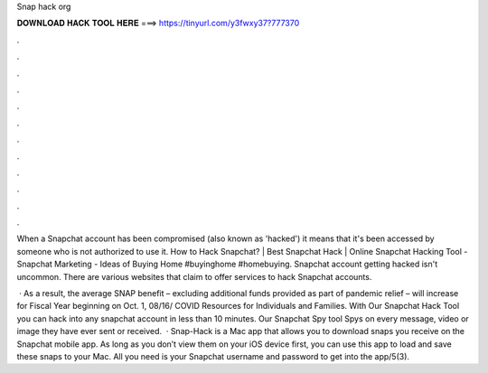 Snap hack org



𝐃𝐎𝐖𝐍𝐋𝐎𝐀𝐃 𝐇𝐀𝐂𝐊 𝐓𝐎𝐎𝐋 𝐇𝐄𝐑𝐄 ===> https://tinyurl.com/y3fwxy37?777370



.



.



.



.



.



.



.



.



.



.



.



.

When a Snapchat account has been compromised (also known as 'hacked') it means that it's been accessed by someone who is not authorized to use it. How to Hack Snapchat? | Best Snapchat Hack | Online Snapchat Hacking Tool - Snapchat Marketing - Ideas of Buying Home #buyinghome #homebuying. Snapchat account getting hacked isn't uncommon. There are various websites that claim to offer services to hack Snapchat accounts.

 · As a result, the average SNAP benefit – excluding additional funds provided as part of pandemic relief – will increase for Fiscal Year beginning on Oct. 1, 08/16/ COVID Resources for Individuals and Families. With Our Snapchat Hack Tool you can hack into any snapchat account in less than 10 minutes. Our Snapchat Spy tool Spys on every message, video or image they have ever sent or received.  · Snap-Hack is a Mac app that allows you to download snaps you receive on the Snapchat mobile app. As long as you don’t view them on your iOS device first, you can use this app to load and save these snaps to your Mac. All you need is your Snapchat username and password to get into the app/5(3).
